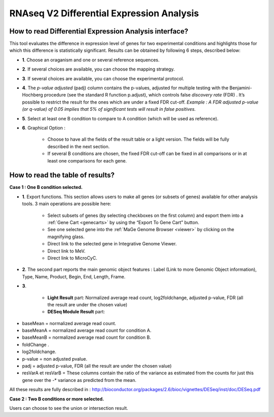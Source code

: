 ##########################################
RNAseq V2 Differential Expression Analysis
##########################################


How to read Differential Expression Analysis interface?
-------------------------------------------------------

This tool evaluates the difference in expression level of genes for two experimental conditions and highlights those for which this difference is statistically significant. Results can be obtained by following 6 steps, described below:

.. image:: img/rd3.png

* **1**. Choose an oraganism and one or several reference sequences.
* **2**. If several choices are available, you can choose the mapping strategy.
* **3**. If several choices are available, you can choose the experimental protocol.
* **4**. The *p-value adjusted* (padj) column contains the p-values, adjusted for multiple testing with the Benjamini-Hochberg procedure (see the standard R function p.adjust), which controls false *discovery rate* (FDR) . It’s possible to restrict the result for the ones which are under a fixed FDR cut-off. *Example : A FDR adjusted p-value (or q-value) of 0.05 implies that 5% of significant tests will result in false positives.*
* **5**. Select at least one B condition to compare to A condition (which will be used as reference).
* **6**. Graphical Option :

	* Choose to have all the fields of the result table or a light version. The fields will be fully described in the next section.
	* If several B conditions are chosen, the fixed FDR cut-off can be fixed in all comparisons or in at least one comparisons for each gene.
	
	
How to read the table of results?
---------------------------------

**Case 1 : One B condition selected.**

.. image:: img/rd4.png

* **1**. Export functions. This section allows users to make all genes (or subsets of genes) available for other analysis tools. 3 main operations are possible here:

	* Select subsets of genes (by selecting checkboxes on the first column) and export them into a :ref:`Gene Cart <genecarts>` by using the “Export To Gene Cart” button.
	* See one selected gene into the :ref:`MaGe Genome Browser <viewer>` by clicking on the magnifying glass.
	* Direct link to the selected gene in Integrative Genome Viewer.
	* Direct link to MeV.
	* Direct link to MicroCyC.
	
* **2**. The second part reports the main genomic object features : Label (Link to more Genomic Object information), Type, Name, Product, Begin, End, Length, Frame.
* **3**.

	* **Light Result** part: Normalized average read count, log2foldchange, adjusted p-value, FDR (all the result are under the chosen value)
	* **DESeq Module Result** part:

.. image:: img/rd5.png

* baseMean = normalized average read count.
* baseMeanA = normalized average read count for condition A.
* baseMeanB = normalized average read count for condition B.
* foldChange .
* log2foldchange.
* p-value = non adjusted pvalue.
* padj = adjusted p-value, FDR (all the result are under the chosen value)
* resVarA et resVarB = These columns contain the ratio of the variance as estimated from the counts for just this gene over the -* variance as predicted from the mean.

All these results are fully described in : 
http://bioconductor.org/packages/2.6/bioc/vignettes/DESeq/inst/doc/DESeq.pdf

**Case 2 : Two B conditions or more selected.**

.. image:: img/rd6.png

Users can choose to see the union or intersection result.
